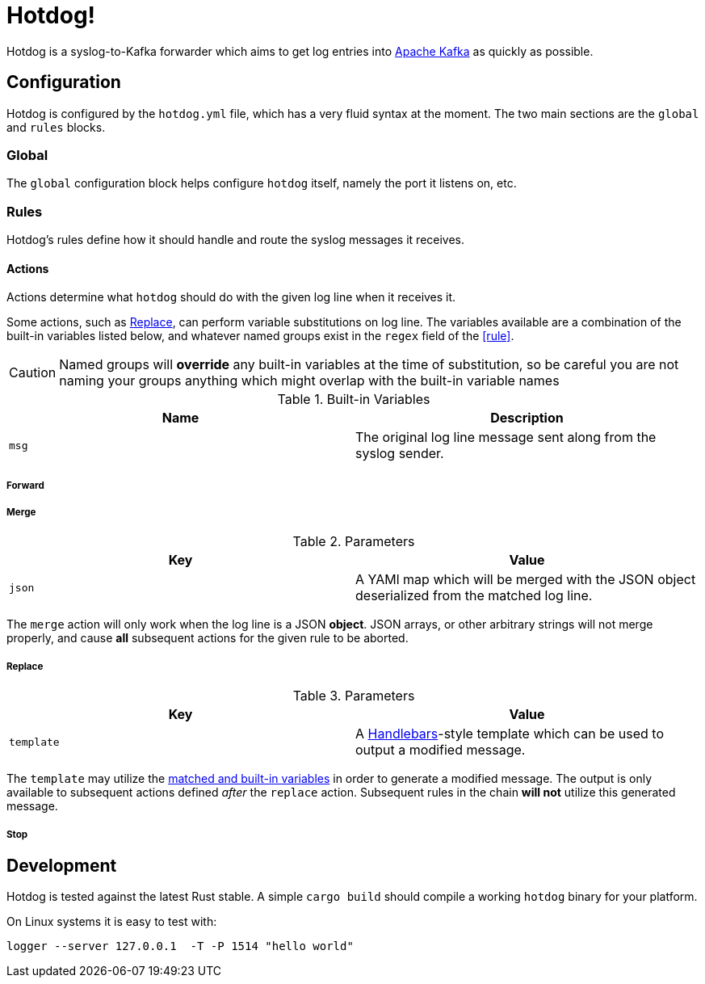 ifdef::env-github[]
:tip-caption: :bulb:
:note-caption: :information_source:
:important-caption: :heavy_exclamation_mark:
:caution-caption: :fire:
:warning-caption: :warning:
endif::[]

= Hotdog!

Hotdog is a syslog-to-Kafka forwarder which aims to get log entries into
link:https://kafka.apache.org[Apache Kafka]
as quickly as possible.

[[configuration]]
== Configuration

Hotdog is configured by the `hotdog.yml` file, which has a very fluid syntax at
the moment. The two main sections are the `global` and `rules` blocks.

[[global]]
=== Global

The `global` configuration block helps configure `hotdog` itself, namely the
port it listens on, etc.

[[rules]]
=== Rules

Hotdog's rules define how it should handle and route the syslog messages it
receives.

[[actions]]
==== Actions

Actions determine what `hotdog` should do with the given log line when it
receives it. 

[[variables]]
Some actions, such as <<action-replace>>, can perform variable substitutions on
log line. The variables available are a combination of the built-in variables
listed below, and whatever named groups exist in the `regex` field of the
<<rule>>.

[CAUTION]
====
Named groups will **override** any built-in variables at the time of
substitution, so be careful you are not naming your groups anything which might
overlap with the built-in variable names
====

[[builtin-vars]]
.Built-in Variables
|===
| Name | Description

| `msg`
| The original log line message sent along from the syslog sender.

|===

[[action-forward]]
===== Forward


[[action-merge]]
===== Merge

.Parameters
|===
| Key | Value

| `json`
| A YAMl map which will be merged with the JSON object deserialized from the matched log line.

|===

The `merge` action will only work when the log line is a JSON **object**. JSON
arrays, or other arbitrary strings will not merge properly, and cause **all**
subsequent actions for the given rule to be aborted.

[[action-replace]]
===== Replace

.Parameters
|===
| Key | Value

| `template`
| A link:https://handlebarsjs.com/[Handlebars]-style template which can be used to output a modified message.

|===

The `template` may utilize the <<variables, matched and built-in variables>> in
order to generate a modified message. The output is only available to
subsequent actions defined _after_ the `replace` action. Subsequent rules in
the chain **will not** utilize this generated message.


[[action-stop]]
===== Stop

[[development]]
== Development

Hotdog is tested against the latest Rust stable. A simple `cargo build` should
compile a working `hotdog` binary for your platform.


On Linux systems it is easy to test with:

[source,bash]
----
logger --server 127.0.0.1  -T -P 1514 "hello world"
----

